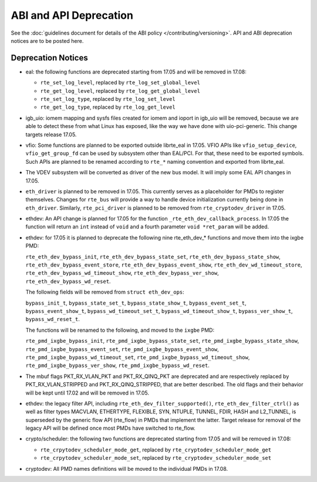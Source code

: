 ABI and API Deprecation
=======================

See the :doc:`guidelines document for details of the ABI policy </contributing/versioning>`.
API and ABI deprecation notices are to be posted here.


Deprecation Notices
-------------------

* eal: the following functions are deprecated starting from 17.05 and will
  be removed in 17.08:

  - ``rte_set_log_level``, replaced by ``rte_log_set_global_level``
  - ``rte_get_log_level``, replaced by ``rte_log_get_global_level``
  - ``rte_set_log_type``, replaced by ``rte_log_set_level``
  - ``rte_get_log_type``, replaced by ``rte_log_get_level``

* igb_uio: iomem mapping and sysfs files created for iomem and ioport in
  igb_uio will be removed, because we are able to detect these from what Linux
  has exposed, like the way we have done with uio-pci-generic. This change
  targets release 17.05.

* vfio: Some functions are planned to be exported outside librte_eal in 17.05.
  VFIO APIs like ``vfio_setup_device``, ``vfio_get_group_fd`` can be used by
  subsystem other than EAL/PCI. For that, these need to be exported symbols.
  Such APIs are planned to be renamed according to ``rte_*`` naming convention
  and exported from librte_eal.

* The VDEV subsystem will be converted as driver of the new bus model.
  It will imply some EAL API changes in 17.05.

* ``eth_driver`` is planned to be removed in 17.05. This currently serves as
  a placeholder for PMDs to register themselves. Changes for ``rte_bus`` will
  provide a way to handle device initialization currently being done in
  ``eth_driver``. Similarly, ``rte_pci_driver`` is planned to be removed from
  ``rte_cryptodev_driver`` in 17.05.

* ethdev: An API change is planned for 17.05 for the function
  ``_rte_eth_dev_callback_process``. In 17.05 the function will return an ``int``
  instead of ``void`` and a fourth parameter ``void *ret_param`` will be added.

* ethdev: for 17.05 it is planned to deprecate the following nine rte_eth_dev_*
  functions and move them into the ixgbe PMD:

  ``rte_eth_dev_bypass_init``, ``rte_eth_dev_bypass_state_set``,
  ``rte_eth_dev_bypass_state_show``, ``rte_eth_dev_bypass_event_store``,
  ``rte_eth_dev_bypass_event_show``, ``rte_eth_dev_wd_timeout_store``,
  ``rte_eth_dev_bypass_wd_timeout_show``, ``rte_eth_dev_bypass_ver_show``,
  ``rte_eth_dev_bypass_wd_reset``.

  The following fields will be removed from ``struct eth_dev_ops``:

  ``bypass_init_t``, ``bypass_state_set_t``, ``bypass_state_show_t``,
  ``bypass_event_set_t``, ``bypass_event_show_t``, ``bypass_wd_timeout_set_t``,
  ``bypass_wd_timeout_show_t``, ``bypass_ver_show_t``, ``bypass_wd_reset_t``.

  The functions will be renamed to the following, and moved to the ``ixgbe`` PMD:

  ``rte_pmd_ixgbe_bypass_init``, ``rte_pmd_ixgbe_bypass_state_set``,
  ``rte_pmd_ixgbe_bypass_state_show``, ``rte_pmd_ixgbe_bypass_event_set``,
  ``rte_pmd_ixgbe_bypass_event_show``, ``rte_pmd_ixgbe_bypass_wd_timeout_set``,
  ``rte_pmd_ixgbe_bypass_wd_timeout_show``, ``rte_pmd_ixgbe_bypass_ver_show``,
  ``rte_pmd_ixgbe_bypass_wd_reset``.

* The mbuf flags PKT_RX_VLAN_PKT and PKT_RX_QINQ_PKT are deprecated and
  are respectively replaced by PKT_RX_VLAN_STRIPPED and
  PKT_RX_QINQ_STRIPPED, that are better described. The old flags and
  their behavior will be kept until 17.02 and will be removed in 17.05.

* ethdev: the legacy filter API, including
  ``rte_eth_dev_filter_supported()``, ``rte_eth_dev_filter_ctrl()`` as well
  as filter types MACVLAN, ETHERTYPE, FLEXIBLE, SYN, NTUPLE, TUNNEL, FDIR,
  HASH and L2_TUNNEL, is superseded by the generic flow API (rte_flow) in
  PMDs that implement the latter.
  Target release for removal of the legacy API will be defined once most
  PMDs have switched to rte_flow.

* crypto/scheduler: the following two functions are deprecated starting
  from 17.05 and will be removed in 17.08:

  - ``rte_crpytodev_scheduler_mode_get``, replaced by ``rte_cryptodev_scheduler_mode_get``
  - ``rte_crpytodev_scheduler_mode_set``, replaced by ``rte_cryptodev_scheduler_mode_set``

* cryptodev: All PMD names definitions will be moved to the individual PMDs
  in 17.08.